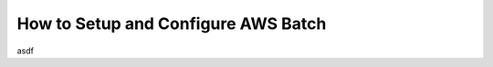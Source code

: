 =====================================
How to Setup and Configure AWS Batch
=====================================
asdf
